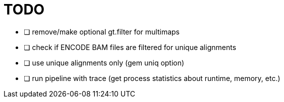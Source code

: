 = TODO
:icons: font

- [ ] remove/make optional gt.filter for multimaps
- [ ] check if ENCODE BAM files are filtered for unique alignments
- [ ] use unique alignments only (gem uniq option)
- [ ] run pipeline with trace (get process statistics about runtime, memory, etc.)
